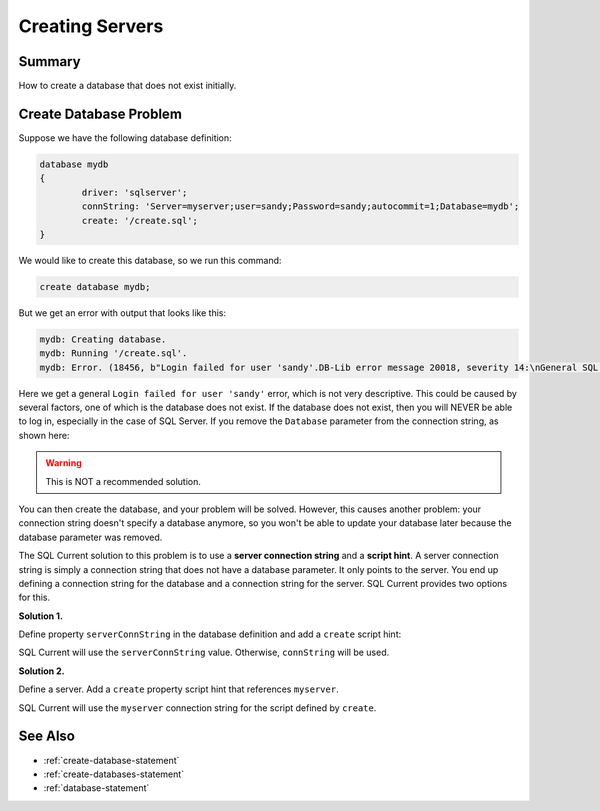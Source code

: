 .. _creating-servers:

Creating Servers
=================================

Summary 
---------------------------------
How to create a database that does not exist initially.

Create Database Problem
---------------------------------
Suppose we have the following database definition:

.. code-block:: none

	database mydb
	{
		driver: 'sqlserver';
		connString: 'Server=myserver;user=sandy;Password=sandy;autocommit=1;Database=mydb';
		create: '/create.sql';
	}

We would like to create this database, so we run this command:

.. code-block:: none

	create database mydb;

But we get an error with output that looks like this:

.. code-block:: none

	mydb: Creating database.
	mydb: Running '/create.sql'.
	mydb: Error. (18456, b"Login failed for user 'sandy'.DB-Lib error message 20018, severity 14:\nGeneral SQL Server error: Check messages from the SQL Server\nDB-Lib error message 20002, severity 9:\nAdaptive Server connection failed (192.168.10.170)\nDB-Lib error message 20002, severity 9:\nAdaptive Server connection failed (192.168.10.170)\n")

Here we get a general ``Login failed for user 'sandy'`` error, which is not very descriptive.
This could be caused by several factors, one of which is the database does not exist.
If the database does not exist, then you will NEVER be able to log in, especially in the case of SQL Server.
If you remove the ``Database`` parameter from the connection string, as shown here:

.. warning::

	This is NOT a recommended solution.

.. code-block:: none
	:linenos:
	:emphasize-lines: 4

	database mydb
	{
		driver: 'sqlserver';
		connString: 'Server=myserver;user=sandy;Password=sandy;autocommit=1'; // No database specified.
		create: '/create.sql';
	}

You can then create the database, and your problem will be solved.
However, this causes another problem: your connection string doesn't specify a database anymore, so you won't be able to update your database later because the database parameter was removed.

The SQL Current solution to this problem is to use a **server connection string** and a **script hint**.
A server connection string is simply a connection string that does not have a database parameter.
It only points to the server.
You end up defining a connection string for the database and a connection string for the server.
SQL Current provides two options for this.

**Solution 1.**

Define property ``serverConnString`` in the database definition and add a ``create`` script hint:

.. code-block:: none
	:linenos:
	:emphasize-lines: 5,6

	database mydb
	{
		driver: 'sqlserver';
		connString: 'Server=myserver;user=sandy;Password=sandy;autocommit=1;Database=mydb';
		serverConnString: 'Server=myserver;user=sandy;Password=sandy;autocommit=1;Database=mydb';
		create: '/create.sql' (serverConnString);
	}

SQL Current will use the ``serverConnString`` value.
Otherwise, ``connString`` will be used.

**Solution 2.**

Define a server. Add a ``create`` property script hint that references ``myserver``.

.. code-block:: none
	:linenos:
	:emphasize-lines: 1,2,3,4,5,11

	server myserver
	{
		driver: 'sqlserver';
		connString: 'Server=myserver;user=sandy;Password=sandy;autocommit=1';
	}

	database mydb
	{
		driver: 'sqlserver';
		connString: 'Server=myserver;user=sandy;Password=sandy;autocommit=1;Database=mydb';
		create: '/create.sql' (myserver);
	}

SQL Current will use the ``myserver`` connection string for the script defined by ``create``.

See Also
---------------------------------
* :ref:`create-database-statement`
* :ref:`create-databases-statement`
* :ref:`database-statement`
